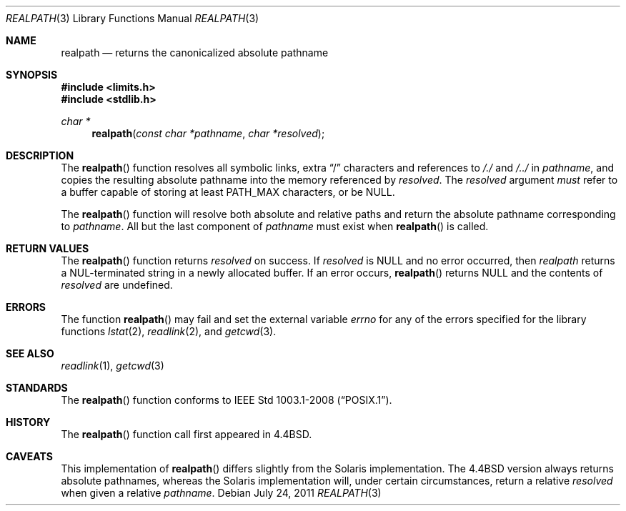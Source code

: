 .\" Copyright (c) 1994
.\"	The Regents of the University of California.  All rights reserved.
.\"
.\" This code is derived from software contributed to Berkeley by
.\" Jan-Simon Pendry.
.\"
.\" Redistribution and use in source and binary forms, with or without
.\" modification, are permitted provided that the following conditions
.\" are met:
.\" 1. Redistributions of source code must retain the above copyright
.\"    notice, this list of conditions and the following disclaimer.
.\" 2. Redistributions in binary form must reproduce the above copyright
.\"    notice, this list of conditions and the following disclaimer in the
.\"    documentation and/or other materials provided with the distribution.
.\" 3. Neither the name of the University nor the names of its contributors
.\"    may be used to endorse or promote products derived from this software
.\"    without specific prior written permission.
.\"
.\" THIS SOFTWARE IS PROVIDED BY THE REGENTS AND CONTRIBUTORS ``AS IS'' AND
.\" ANY EXPRESS OR IMPLIED WARRANTIES, INCLUDING, BUT NOT LIMITED TO, THE
.\" IMPLIED WARRANTIES OF MERCHANTABILITY AND FITNESS FOR A PARTICULAR PURPOSE
.\" ARE DISCLAIMED.  IN NO EVENT SHALL THE REGENTS OR CONTRIBUTORS BE LIABLE
.\" FOR ANY DIRECT, INDIRECT, INCIDENTAL, SPECIAL, EXEMPLARY, OR CONSEQUENTIAL
.\" DAMAGES (INCLUDING, BUT NOT LIMITED TO, PROCUREMENT OF SUBSTITUTE GOODS
.\" OR SERVICES; LOSS OF USE, DATA, OR PROFITS; OR BUSINESS INTERRUPTION)
.\" HOWEVER CAUSED AND ON ANY THEORY OF LIABILITY, WHETHER IN CONTRACT, STRICT
.\" LIABILITY, OR TORT (INCLUDING NEGLIGENCE OR OTHERWISE) ARISING IN ANY WAY
.\" OUT OF THE USE OF THIS SOFTWARE, EVEN IF ADVISED OF THE POSSIBILITY OF
.\" SUCH DAMAGE.
.\"
.\"	$OpenBSD: src/lib/libc/stdlib/realpath.3,v 1.18 2013/06/05 03:39:23 tedu Exp $
.\"
.Dd $Mdocdate: July 24 2011 $
.Dt REALPATH 3
.Os
.Sh NAME
.Nm realpath
.Nd returns the canonicalized absolute pathname
.Sh SYNOPSIS
.In limits.h
.In stdlib.h
.Ft "char *"
.Fn realpath "const char *pathname" "char *resolved"
.Sh DESCRIPTION
The
.Fn realpath
function resolves all symbolic links, extra
.Dq /
characters and references to
.Pa /./
and
.Pa /../
in
.Fa pathname ,
and copies the resulting absolute pathname into the memory referenced by
.Fa resolved .
The
.Fa resolved
argument
.Em must
refer to a buffer capable of storing at least
.Dv PATH_MAX
characters, or be
.Dv NULL .
.Pp
The
.Fn realpath
function will resolve both absolute and relative paths
and return the absolute pathname corresponding to
.Fa pathname .
All but the last component of
.Fa pathname
must exist when
.Fn realpath
is called.
.Sh RETURN VALUES
The
.Fn realpath
function returns
.Fa resolved
on success.
If
.Fa resolved
is
.Dv NULL
and no error occurred, then
.Fa realpath
returns a NUL-terminated string in a newly allocated buffer.
If an error occurs,
.Fn realpath
returns
.Dv NULL
and the contents of
.Fa resolved
are undefined.
.Sh ERRORS
The function
.Fn realpath
may fail and set the external variable
.Va errno
for any of the errors specified for the library functions
.Xr lstat 2 ,
.Xr readlink 2 ,
and
.Xr getcwd 3 .
.Sh SEE ALSO
.Xr readlink 1 ,
.Xr getcwd 3
.Sh STANDARDS
The
.Fn realpath
function conforms to
.St -p1003.1-2008 .
.Sh HISTORY
The
.Fn realpath
function call first appeared in
.Bx 4.4 .
.Sh CAVEATS
This implementation of
.Fn realpath
differs slightly from the Solaris implementation.
The
.Bx 4.4
version always returns absolute pathnames,
whereas the Solaris implementation will,
under certain circumstances, return a relative
.Fa resolved
when given a relative
.Fa pathname .
